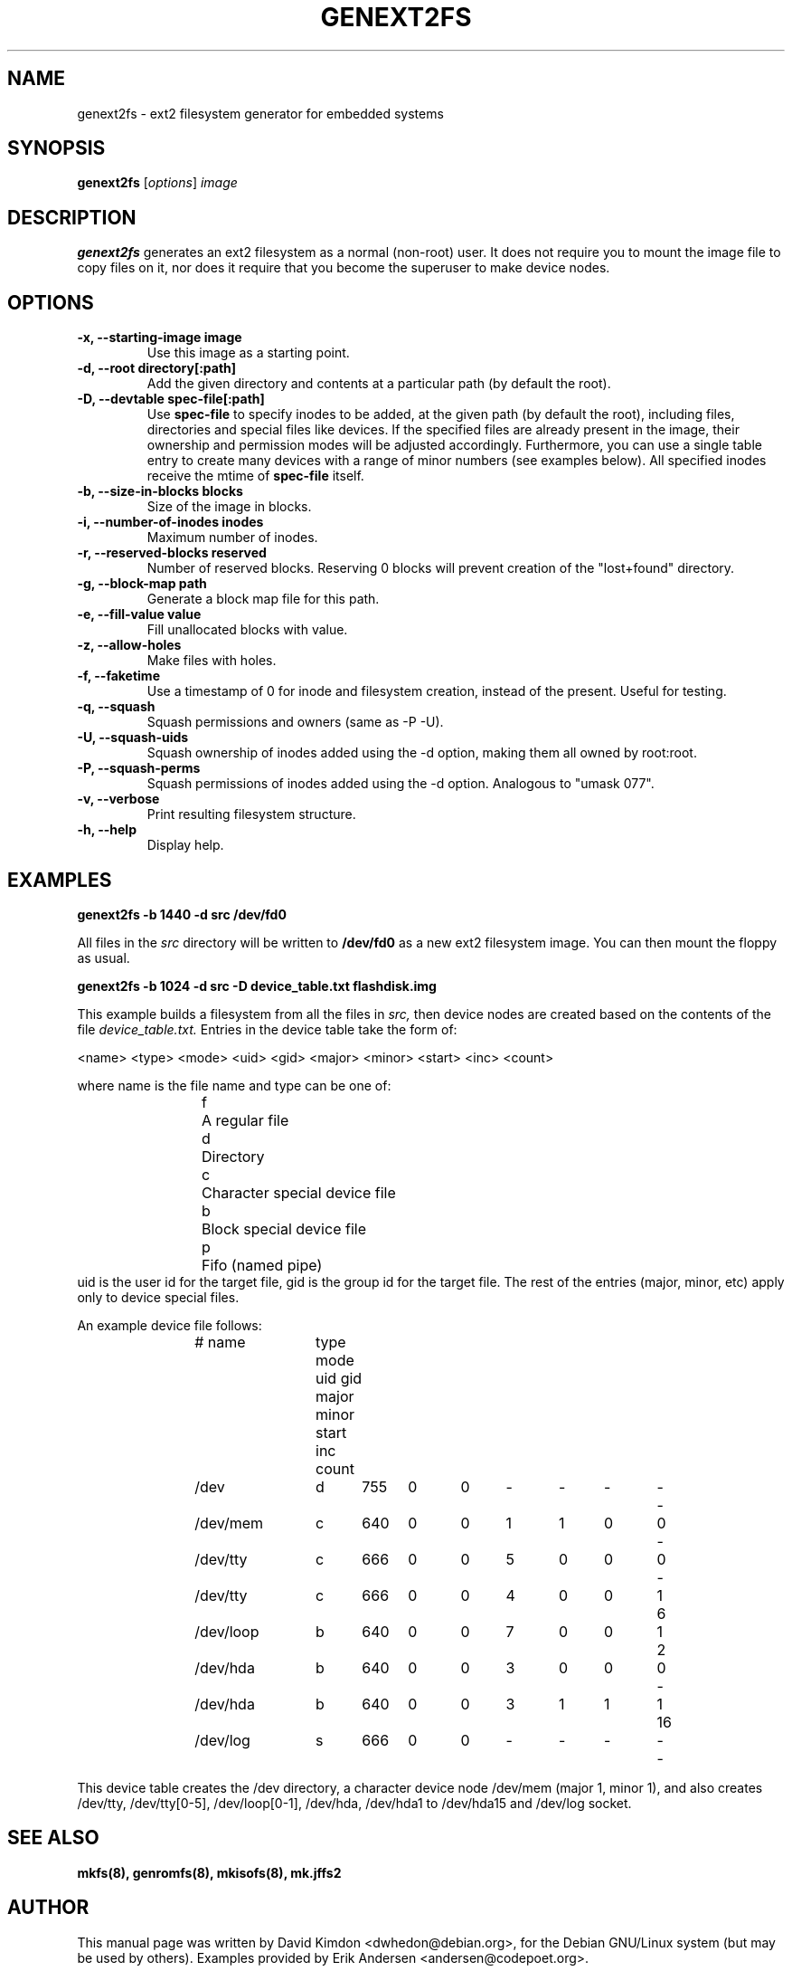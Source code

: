 .\"                                      Hey, EMACS: -*- nroff -*-
.\" First parameter, NAME, should be all caps
.\" Second parameter, SECTION, should be 1-8, maybe w/ subsection
.\" other parameters are allowed: see man(7), man(1)
.TH GENEXT2FS 8 "February 22, 2005"
.\" Please adjust this date whenever revising the manpage.
.\"
.\" Some roff macros, for reference:
.\" .nh        disable hyphenation
.\" .hy        enable hyphenation
.\" .ad l      left justify
.\" .ad b      justify to both left and right margins
.\" .nf        disable filling
.\" .fi        enable filling
.\" .br        insert line break
.\" .sp <n>    insert n+1 empty lines
.\" for manpage-specific macros, see man(7)
.SH NAME
genext2fs \- ext2 filesystem generator for embedded systems
.SH SYNOPSIS
.B genext2fs
.RI [ options ]  " image"
.SH DESCRIPTION
\fBgenext2fs\fP generates an ext2 filesystem
as a normal (non-root) user. It does not require you to mount
the image file to copy files on it, nor does it require that
you become the superuser to make device nodes.
.SH OPTIONS
.TP
.BI "\-x, \-\-starting\-image image"
Use this image as a starting point.
.TP
.BI "\-d, \-\-root directory[:path]"
Add the given directory and contents at a particular path (by default
the root).
.TP
.BI "\-D, \-\-devtable spec\-file[:path]"
Use \fBspec-file\fP to specify inodes to be added, at the given
path (by default the root), including files, directories and
special files like devices.
If the specified files are already present in the image, their
ownership and permission modes will be adjusted accordingly.
Furthermore, you can use a single table entry to create many devices
with a range of minor numbers (see examples below).
All specified inodes receive the mtime of \fBspec-file\fP itself.
.TP
.BI "\-b, \-\-size\-in\-blocks blocks"
Size of the image in blocks.
.TP
.BI "\-i, \-\-number\-of\-inodes inodes"
Maximum number of inodes.
.TP
.BI "\-r, \-\-reserved\-blocks reserved"
Number of reserved blocks. Reserving 0 blocks will prevent creation of the "lost+found" directory.
.TP
.BI "\-g, \-\-block\-map path"
Generate a block map file for this path.
.TP
.BI "\-e, \-\-fill\-value value"
Fill unallocated blocks with value.
.TP
.BI "\-z, \-\-allow\-holes"
Make files with holes.
.TP
.BI "\-f, \-\-faketime"
Use a timestamp of 0 for inode and filesystem creation, instead of the present. Useful for testing.
.TP
.BI "\-q, \-\-squash"
Squash permissions and owners (same as -P -U).
.TP
.BI "\-U, \-\-squash\-uids"
Squash ownership of inodes added using the -d option, making them all
owned by root:root.
.TP
.BI "\-P, \-\-squash\-perms"
Squash permissions of inodes added using the -d option. Analogous to
"umask 077".
.TP
.BI "\-v, \-\-verbose"
Print resulting filesystem structure.
.TP
.BI "\-h, \-\-help"
Display help.
.SH EXAMPLES

.EX
.B
genext2fs -b 1440 -d src /dev/fd0
.EE

All files in the 
.I src
directory will be written to
.B /dev/fd0
as a new ext2 filesystem image. You can then mount the floppy as
usual.

.EX
.B
genext2fs -b 1024 -d src -D device_table.txt flashdisk.img
.EE

This example builds a filesystem from all the files in 
.I src,
then device nodes are created based on the contents of the file
.I device_table.txt.
Entries in the device table take the form of:

<name> <type> <mode> <uid> <gid> <major> <minor> <start> <inc> <count>

where name is the file name and type can be one of: 
.RS
.nf
f	A regular file
d	Directory
c	Character special device file
b	Block special device file
p	Fifo (named pipe)
.fi
.RE
uid is the user id for the target file, gid is the group id for the
target file.  The rest of the entries (major, minor, etc) apply only 
to device special files.

An example device file follows:

.RS
.nf
# name	type mode uid gid major minor start inc count

/dev		d	755	0	0	-	-	-	-	-
/dev/mem	c	640	0	0	1	1	0	0	-
/dev/tty	c	666	0	0	5	0	0	0	-
/dev/tty	c	666	0	0	4	0	0	1	6
/dev/loop	b	640	0	0	7	0	0	1	2
/dev/hda	b	640	0	0	3	0	0	0	-
/dev/hda	b	640	0	0	3	1	1	1	16
/dev/log	s	666	0	0	-	-	-	-	-
.fi
.RE

This device table creates the /dev directory, a character device
node /dev/mem (major 1, minor 1), and also creates /dev/tty, 
/dev/tty[0-5], /dev/loop[0-1], /dev/hda, /dev/hda1 to /dev/hda15 and
/dev/log socket.

.SH SEE ALSO
.BR mkfs(8),
.BR genromfs(8),
.BR mkisofs(8),
.BR mk.jffs2
.br
.SH AUTHOR
This manual page was written by David Kimdon <dwhedon@debian.org>,
for the Debian GNU/Linux system (but may be used by others).
Examples provided by Erik Andersen <andersen@codepoet.org>.
